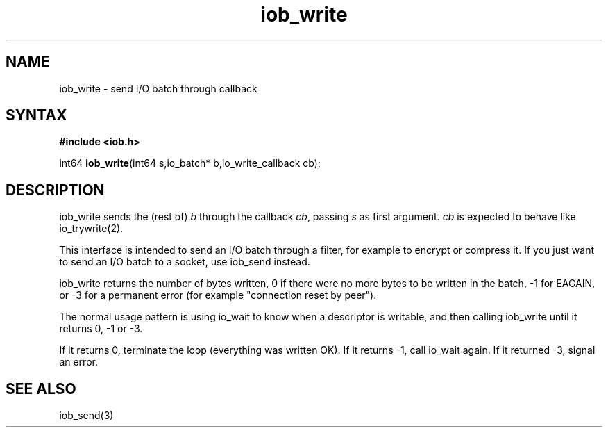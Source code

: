 .TH iob_write 3
.SH NAME
iob_write \- send I/O batch through callback
.SH SYNTAX
.B #include <iob.h>

int64 \fBiob_write\fR(int64 s,io_batch* b,io_write_callback cb);
.SH DESCRIPTION
iob_write sends the (rest of) \fIb\fR through the callback \fIcb\fR,
passing \fIs\fR as first argument.  \fIcb\fR is expected to behave like
io_trywrite(2).

This interface is intended to send an I/O batch through a filter, for
example to encrypt or compress it.  If you just want to send an I/O
batch to a socket, use iob_send instead.

iob_write returns the number of bytes written, 0 if there were no more
bytes to be written in the batch, -1 for EAGAIN, or -3 for a permanent
error (for example "connection reset by peer").

The normal usage pattern is using io_wait to know when a descriptor is
writable, and then calling iob_write until it returns 0, -1 or -3.

If it returns 0, terminate the loop (everything was written OK).  If it
returns -1, call io_wait again.  If it returned -3, signal an error.
.SH "SEE ALSO"
iob_send(3)
